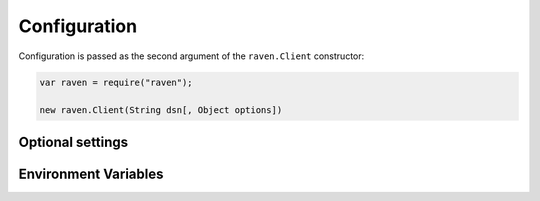 Configuration
=============

Configuration is passed as the second argument of the ``raven.Client`` constructor:

.. code-block:: javascript

    var raven = require("raven");

    new raven.Client(String dsn[, Object options])

Optional settings
-----------------

.. describe:: logger

    The name of the logger used by Sentry. Default: ``''``

    .. code-block:: javascript

        {
          logger: 'default'
        }

.. describe:: release

    Track the version of your application in Sentry.

    .. code-block:: javascript

        {
          release: '721e41770371db95eee98ca2707686226b993eda'
        }

    Can also be defined with ``Raven.setReleaseContext('721e41770371db95eee98ca2707686226b993eda')``.

.. describe:: dataCallback

    A function that allows mutation of the data payload right before being
    sent to Sentry.

    .. code-block:: javascript

        {
            dataCallback: function(data) {
                // remove references to the environment
                delete data.request.env;
                return data;
            }
        }

Environment Variables
---------------------

.. describe:: SENTRY_DSN

    Optionally declare the DSN to use for the client through the environment. Initializing the client in your app won't require setting the DSN.

.. describe:: SENTRY_NAME

    Optionally set the name for the client to use. [What is name?](http://raven.readthedocs.org/en/latest/config/index.html#name)

.. describe:: SENTRY_RELEASE

    Optionally set the application release version for the client to use, this is usually a Git SHA hash.
